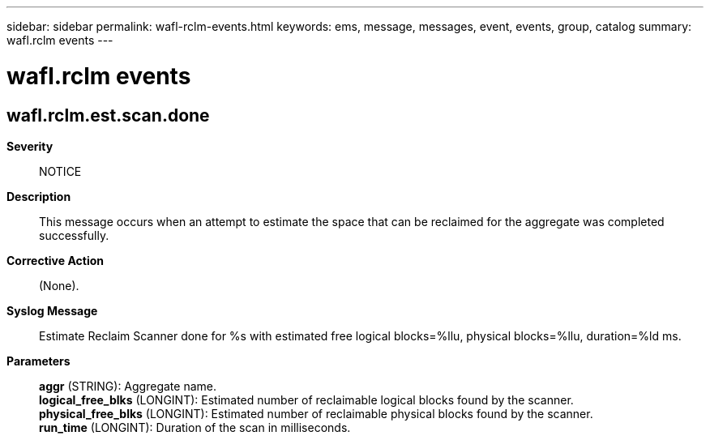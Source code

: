 ---
sidebar: sidebar
permalink: wafl-rclm-events.html
keywords: ems, message, messages, event, events, group, catalog
summary: wafl.rclm events
---

= wafl.rclm events
:toclevels: 1
:hardbreaks:
:nofooter:
:icons: font
:linkattrs:
:imagesdir: ./media/

== wafl.rclm.est.scan.done
*Severity*::
NOTICE
*Description*::
This message occurs when an attempt to estimate the space that can be reclaimed for the aggregate was completed successfully.
*Corrective Action*::
(None).
*Syslog Message*::
Estimate Reclaim Scanner done for %s with estimated free logical blocks=%llu, physical blocks=%llu, duration=%ld ms.
*Parameters*::
*aggr* (STRING): Aggregate name.
*logical_free_blks* (LONGINT): Estimated number of reclaimable logical blocks found by the scanner.
*physical_free_blks* (LONGINT): Estimated number of reclaimable physical blocks found by the scanner.
*run_time* (LONGINT): Duration of the scan in milliseconds.
